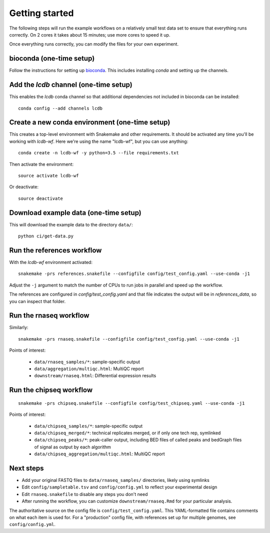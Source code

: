 Getting started
===============
The following steps will run the example workflows on a relatively small test
data set to ensure that everything runs correctly. On 2 cores it takes about 15
minutes; use more cores to speed it up.

Once everything runs correctly, you can modify the files for your own
experiment.

bioconda (one-time setup)
-------------------------
Follow the instructions for setting up `bioconda <https://bioconda.github.io>`_.
This includes installing `conda` and setting up the channels.

Add the `lcdb` channel (one-time setup)
---------------------------------------

This enables the `lcdb` conda channel so that additional dependencies not
included in bioconda can be installed::

    conda config --add channels lcdb

Create a new conda environment (one-time setup)
-----------------------------------------------

This creates a top-level environment with Snakemake and other requirements. It
should be activated any time you'll be working with `lcdb-wf`. Here we're using
the name "lcdb-wf", but you can use anything::

    conda create -n lcdb-wf -y python=3.5 --file requirements.txt

Then activate the environment::

    source activate lcdb-wf

Or deactivate::

    source deactivate

Download example data (one-time setup)
--------------------------------------

This will download the example data to the directory ``data/``::

    python ci/get-data.py


Run the references workflow
---------------------------

With the `lcdb-wf` environment activated::

    snakemake -prs references.snakefile --configfile config/test_config.yaml --use-conda -j1

Adjust the ``-j`` argument to match the number of CPUs to run jobs in parallel and speed up the workflow.

The references are configured in `config/test_config.yaml` and that file
indicates the output will be in `references_data`, so you can inspect that
folder.

.. image:: references.png


Run the rnaseq workflow
-----------------------

Similarly::

    snakemake -prs rnaseq.snakefile --configfile config/test_config.yaml --use-conda -j1

.. image:: rnaseq.png

Points of interest:

    - ``data/rnaseq_samples/*``: sample-specific output
    - ``data/aggregation/multiqc.html``:  MultiQC report
    - ``downstream/rnaseq.html``: Differential expression results

Run the chipseq workflow
------------------------

::

    snakemake -prs chipseq.snakefile --configfile config/test_chipseq.yaml --use-conda -j1

Points of interest:

    - ``data/chipseq_samples/*``: sample-specific output
    - ``data/chipseq_merged/*``: technical replicates merged, or if only one tech rep, symlinked
    - ``data/chipseq_peaks/*``: peak-caller output, including BED files of
      called peaks and bedGraph files of signal as output by each algorithm
    - ``data/chipseq_aggregation/multiqc.html``: MultiQC report

Next steps
----------
- Add your original FASTQ files to ``data/rnaseq_samples/`` directories, likely
  using symlinks
- Edit ``config/sampletable.tsv`` and ``config/config.yml`` to reflect your
  experimental design
- Edit ``rnaseq.snakefile`` to disable any steps you don't need
- After running the workflow, you can customize ``downstream/rnaseq.Rmd`` for
  your particular analysis.

The authoritative source on the config file is ``config/test_config.yaml``. This
YAML-formatted file contains comments on what each item is used for. For
a "production" config file, with references set up for multiple genomes, see
``config/config.yml``.
